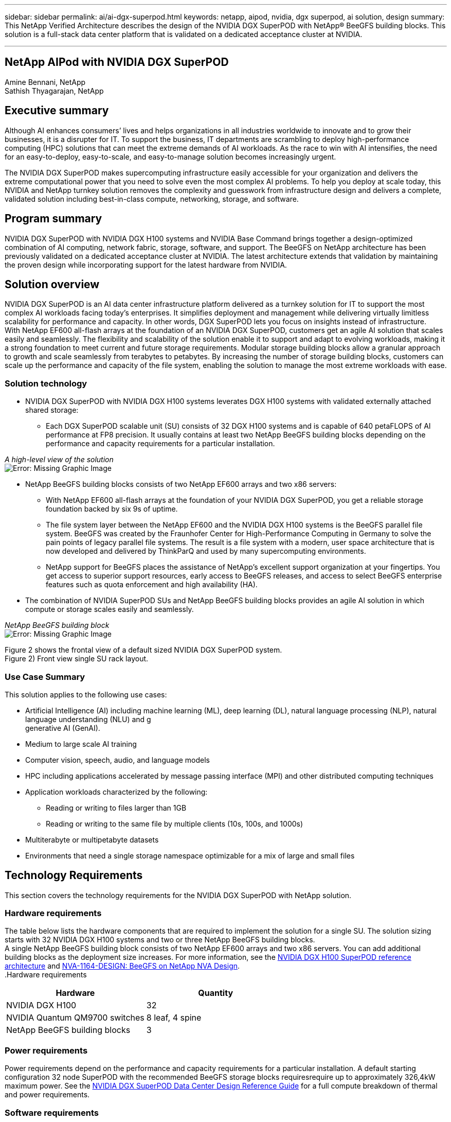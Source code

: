 ---
sidebar: sidebar
permalink: ai/ai-dgx-superpod.html
keywords: netapp, aipod, nvidia, dgx superpod, ai solution, design
summary: This NetApp Verified Architecture describes the design of the NVIDIA DGX SuperPOD with NetApp® BeeGFS building blocks. This solution is a full-stack data center platform that is validated on a dedicated acceptance cluster at NVIDIA.

---
//NVIDIA DGX SuperPOD with NetApp
== NetApp AIPod with NVIDIA DGX SuperPOD
:hardbreaks:
:nofooter:
:icons: font
:linkattrs:
:imagesdir: ./../media/

Amine Bennani, NetApp
Sathish Thyagarajan, NetApp


== Executive summary

Although AI enhances consumers’ lives and helps organizations in all industries worldwide to innovate and to grow their businesses, it is a disrupter for IT. To support the business, IT departments are scrambling to deploy high-performance computing (HPC) solutions that can meet the extreme demands of AI workloads. As the race to win with AI intensifies, the need for an easy-to-deploy, easy-to-scale, and easy-to-manage solution becomes increasingly urgent. 

The NVIDIA DGX SuperPOD makes supercomputing infrastructure easily accessible for your organization and delivers the extreme computational power that you need to solve even the most complex AI problems. To help you deploy at scale today, this NVIDIA and NetApp turnkey solution removes the complexity and guesswork from infrastructure design and delivers a complete, validated solution including best-in-class compute, networking, storage, and software. 

== Program summary 

NVIDIA DGX SuperPOD with NVIDIA DGX H100 systems and NVIDIA Base Command brings together a design-optimized combination of AI computing, network fabric, storage, software, and support. The BeeGFS on NetApp architecture has been previously validated on a dedicated acceptance cluster at NVIDIA. The latest architecture extends that validation by maintaining the proven design while incorporating support for the latest hardware from NVIDIA.

== Solution overview

NVIDIA DGX SuperPOD is an AI data center infrastructure platform delivered as a turnkey solution for IT to support the most complex AI workloads facing today’s enterprises. It simplifies deployment and management while delivering virtually limitless scalability for performance and capacity. In other words, DGX SuperPOD lets you focus on insights instead of infrastructure.
With NetApp EF600 all-flash arrays at the foundation of an NVIDIA DGX SuperPOD, customers get an agile AI solution that scales easily and seamlessly. The flexibility and scalability of the solution enable it to support and adapt to evolving workloads, making it a strong foundation to meet current and future storage requirements. Modular storage building blocks allow a granular approach to growth and scale seamlessly from terabytes to petabytes. By increasing the number of storage building blocks, customers can scale up the performance and capacity of the file system, enabling the solution to manage the most extreme workloads with ease. 

=== Solution technology

* NVIDIA DGX SuperPOD with NVIDIA DGX H100 systems leverates DGX H100 systems with validated externally attached shared storage:
** Each DGX SuperPOD scalable unit (SU) consists of 32 DGX H100 systems and is capable of 640 petaFLOPS of AI performance at FP8 precision. It usually contains at least two NetApp BeeGFS building blocks depending on the performance and capacity requirements for a particular installation.

_A high-level view of the solution_
image:EF_SuperPOD_HighLevel.png[Error: Missing Graphic Image]

* NetApp BeeGFS building blocks consists of two NetApp EF600 arrays and two x86 servers:
** With NetApp EF600 all-flash arrays at the foundation of your NVIDIA DGX SuperPOD, you get a reliable storage foundation backed by six 9s of uptime. 
** The file system layer between the NetApp EF600 and the NVIDIA DGX H100 systems is the BeeGFS parallel file system. BeeGFS was created by the Fraunhofer Center for High-Performance Computing in Germany to solve the pain points of legacy parallel file systems. The result is a file system with a modern, user space architecture that is now developed and delivered by ThinkParQ and used by many supercomputing environments. 
** NetApp support for BeeGFS places the assistance of NetApp’s excellent support organization at your fingertips. You get access to superior support resources, early access to BeeGFS releases, and access to select BeeGFS enterprise features such as quota enforcement and high availability (HA).
* The combination of NVIDIA SuperPOD SUs and NetApp BeeGFS building blocks provides an agile AI solution in which compute or storage scales easily and seamlessly.

_NetApp BeeGFS building block_
image:EF_SuperPOD_buildingblock.png[Error: Missing Graphic Image]


Figure 2 shows the frontal view of a default sized NVIDIA DGX SuperPOD system.
Figure 2) Front view single SU rack layout.
 


=== Use Case Summary

This solution applies to the following use cases:

* Artificial Intelligence (AI) including machine learning (ML), deep learning (DL), natural language processing (NLP), natural language understanding (NLU) and g
generative AI (GenAI).
* Medium to large scale AI training
* Computer vision, speech, audio, and language models
* HPC including applications accelerated by message passing interface (MPI) and other distributed computing techniques
* Application workloads characterized by the following:
** Reading or writing to files larger than 1GB 
** Reading or writing to the same file by multiple clients (10s, 100s, and 1000s) 
*	Multiterabyte or multipetabyte datasets 
*	Environments that need a single storage namespace optimizable for a mix of large and small files 

== Technology Requirements

This section covers the technology requirements for the NVIDIA DGX SuperPOD with NetApp solution.

=== Hardware requirements
The table below lists the hardware components that are required to implement the solution for a single SU. The solution sizing starts with 32 NVIDIA DGX H100 systems and two or three NetApp BeeGFS building blocks.
A single NetApp BeeGFS building block consists of two NetApp EF600 arrays and two x86 servers. You can add additional building blocks as the deployment size increases. For more information, see the https://docs.nvidia.com/dgx-superpod/reference-architecture-scalable-infrastructure-h100/latest/dgx-superpod-components.html[NVIDIA DGX H100 SuperPOD reference architecture^] and https://fieldportal.netapp.com/content/1792438[NVA-1164-DESIGN: BeeGFS on NetApp NVA Design^]. 
.Hardware requirements
|===
|Hardware	|Quantity

|NVIDIA DGX H100	
|32

|NVIDIA Quantum QM9700 switches	
|8 leaf, 4 spine

|NetApp BeeGFS building blocks	
|3
|===

=== Power requirements
Power requirements depend on the performance and capacity requirements for a particular installation. A default starting configuration 32 node SuperPOD with the recommended BeeGFS storage blocks requiresrequire up to approximately 326,4kW maximum power. See the https://docs.nvidia.com/nvidia-dgx-superpod-data-center-design-dgx-h100.pdf[NVIDIA DGX SuperPOD Data Center Design Reference Guide^] for a full compute breakdown of thermal and power requirements. 

=== Software requirements
The table below lists the software components required to implement the solution. The software components that are used in any particular implementation of the solution might vary based on customer requirements.
.Software requirements
|===
|Software

|NVIDIA DGX software stack

|NVIDIA Base Command Manager

|ThinkParQ BeeGFS parallel file system
|===
== Solution verification

NVIDIA DGX SuperPOD with NetApp was validated on a dedicated acceptance cluster at NVIDIA by using NetApp BeeGFS building blocks. Acceptance criteria was based on a series of application, performance, and stress tests performed by NVIDIA. For more information, see the https://nvidia-gpugenius.highspot.com/viewer/62915e2ef093f1a97b2d1fe6?iid=62913b14052a903cff46d054&source=email.62915e2ef093f1a97b2d1fe7.4[NVIDIA DGX SuperPOD: NetApp EF600 and BeeGFS Reference Architecture^].

== Conclusion
NetApp and NVIDIA have a long history of collaboration to deliver a portfolio of AI solutions to market. NVIDIA DGX SuperPOD with the NetApp EF600 all-flash array is a proven, validated solution that you can deploy with confidence. This fully integrated, turnkey architecture takes the risk out of deployment and puts you on the path to winning the race to AI leadership. 

== Where to find additional information
To learn more about the information that is described in this document, review the following documents and/or websites:
NVA-1164-DESIGN: BeeGFS on NetApp NVA Design
https://www.netapp.com/media/71123-nva-1164-design.pdf
NVA-1164-DEPLOY: BeeGFS on NetApp NVA Deployment
https://www.netapp.com/media/71124-nva-1164-deploy.pdf
NVIDIA DGX SuperPOD Reference Architecture
https://docs.nvidia.com/dgx-superpod/reference-architecture-scalable-infrastructure-h100/latest/index.html#
NVIDIA DGX SuperPOD: NetApp EF600 and BeeGFS
https://nvidiagpugenius.highspot.com/viewer/62915e2ef093f1a97b2d1fe6?iid=62913b14052a903cff46d054&source=email.62915e2ef093f1a97b2d1fe7.4
